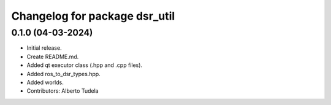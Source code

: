 ^^^^^^^^^^^^^^^^^^^^^^^^^^^^^^^^^^^^^^^^^^^^^^^^^^^
Changelog for package dsr_util
^^^^^^^^^^^^^^^^^^^^^^^^^^^^^^^^^^^^^^^^^^^^^^^^^^^

0.1.0 (04-03-2024)
------------------
* Initial release.
* Create README.md.
* Added qt executor class (.hpp and .cpp files).
* Added ros_to_dsr_types.hpp.
* Added worlds.
* Contributors: Alberto Tudela
